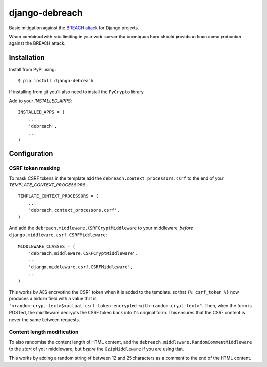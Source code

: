 django-debreach
===============

Basic mitigation against the `BREACH attack <http://breachattack.com/>`_ for 
Django projects. 

When combined with rate limiting in your web-server the techniques here should 
provide at least some protection against the BREACH attack.

.. image:: https://travis-ci.org/lpomfrey/django-debreach.png?branch=master
    :target: https://travis-ci.org/lpomfrey/django-debreach

Installation
------------

Install from PyPI using:
::

    $ pip install django-debreach

If installing from git you'll also need to install the ``PyCrypto`` library.

Add to your `INSTALLED_APPS`:
::

    INSTALLED_APPS = (
        ...
        'debreach',
        ...
    )

Configuration
-------------

CSRF token masking
++++++++++++++++++
To mask CSRF tokens in the template add the
``debreach.context_processors.csrf``
to the end of your `TEMPLATE_CONTEXT_PROCESSORS`:
::

    TEMPLATE_CONTEXT_PROCESSORS = (
        ...
        'debreach.context_processors.csrf',
    )

And add the ``debreach.middleware.CSRFCryptMiddleware`` to your middleware,
*before* ``django.middleware.csrf.CSRFMiddleware``:
::

    MIDDLEWARE_CLASSES = (
        'debreach.middleware.CSRFCryptMiddleware',
        ...
        'django.middleware.csrf.CSRFMiddleware',
        ...
    )

This works by AES encrypting the CSRF token when it is added to the template,
so that ``{% csrf_token %}`` now produces a hidden field with a value that is 
``"<random-crypt-text>$<actual-csrf-token-encrypted-with-random-crypt-text>"``.
Then, when the form is POSTed, the middleware decrypts the CSRF token back into
it's original form. This ensures that the CSRF content is never the same
between requests.

Content length modification
+++++++++++++++++++++++++++
To also randomise the content length of HTML content, add the
``debreach.middleware.RandomCommentMiddleware`` to the *start* of your
middleware, but *before* the ``GzipMiddleware`` if you are using that.

This works by adding a random string of between 12 and 25 characters as a
comment to the end of the HTML content.
